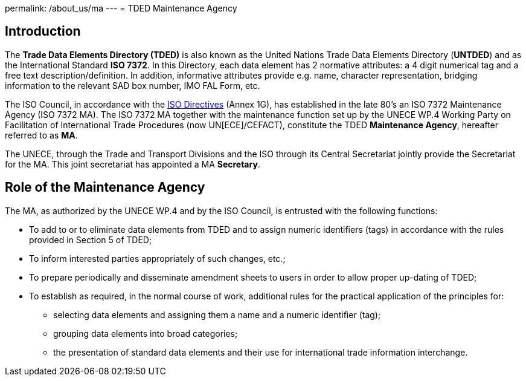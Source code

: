 permalink: /about_us/ma
---
= TDED Maintenance Agency

== Introduction

The *Trade Data Elements Directory (TDED)* is also known as the United Nations Trade Data Elements Directory (*UNTDED*) and as the International Standard *ISO 7372*. In this Directory, each data element has 2 normative attributes: a 4 digit numerical tag and a free text description/definition. In addition, informative attributes provide e.g. name, character representation, bridging information to the relevant SAD box number, IMO FAL Form, etc.

The ISO Council, in accordance with the http://www.iso.org/iso/standards_development/processes_and_procedures/iso_iec_directives_and_iso_supplement.htm[ISO Directives] (Annex 1G), has established in the late 80's an ISO 7372 Maintenance Agency (ISO 7372 MA). The ISO 7372 MA together with the maintenance function set up by the UNECE WP.4 Working Party on Facilitation of International Trade Procedures (now UN[ECE]/CEFACT), constitute the TDED *Maintenance Agency*, hereafter referred to as *MA*.

The UNECE, through the Trade and Transport Divisions and the ISO through its Central Secretariat jointly provide the Secretariat for the MA. This joint secretariat has appointed a MA *Secretary*.

== Role of the Maintenance Agency

The MA, as authorized by the UNECE WP.4 and by the ISO Council, is entrusted with the following functions:


* To add to or to eliminate data elements from TDED and to assign numeric identifiers (tags) in accordance with the rules provided in Section 5 of TDED;
* To inform interested parties appropriately of such changes, etc.;
* To prepare periodically and disseminate amendment sheets to users in order to allow proper up-dating of TDED;


* To establish as required, in the normal course of work, additional rules for the practical application of the principles for:

** selecting data elements and assigning them a name and a numeric identifier (tag);
** grouping data elements into broad categories;
** the presentation of standard data elements and their use for international trade information interchange.

